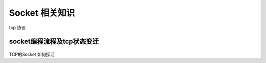 Socket 相关知识
===========================
.. figure:: tcp%20协议.png

tcp 协议

socket编程流程及tcp状态变迁
-------------------------
.. figure:: CS%20模型TCp编程的流程图以及tcp的状态变迁图.png 
   

.. figure:: UDP%20的构建过程.png



TCP的Socket 如何探活

